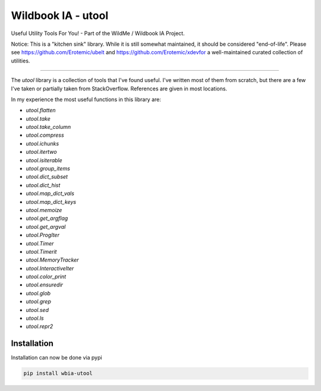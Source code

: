 ===================
Wildbook IA - utool
===================

|Build| |Pypi| |ReadTheDocs|

Useful Utility Tools For You! - Part of the WildMe / Wildbook IA Project.

Notice: This is a "kitchen sink" library. While it is still somewhat maintained, it should be considered "end-of-life". Please see https://github.com/Erotemic/ubelt and https://github.com/Erotemic/xdevfor a well-maintained curated collection of utilities.

----

The `utool` library is a collection of tools that I've found useful. I've
written most of them from scratch, but there are a few I've taken or partially
taken from StackOverflow. References are given in most locations.

In my experience the most useful functions in this library are:

* `utool.flatten`
* `utool.take`
* `utool.take_column`
* `utool.compress`
* `utool.ichunks`
* `utool.itertwo`
* `utool.isiterable`
* `utool.group_items`
* `utool.dict_subset`
* `utool.dict_hist`
* `utool.map_dict_vals`
* `utool.map_dict_keys`
* `utool.memoize`
* `utool.get_argflag`
* `utool.get_argval`
* `utool.ProgIter`
* `utool.Timer`
* `utool.Timerit`
* `utool.MemoryTracker`
* `utool.InteractiveIter`
* `utool.color_print`
* `utool.ensuredir`
* `utool.glob`
* `utool.grep`
* `utool.sed`
* `utool.ls`
* `utool.repr2`


Installation
--------------
Installation can now be done via pypi

.. code:: bash

    pip install wbia-utool


.. |Build| image:: https://img.shields.io/github/workflow/status/WildbookOrg/wbia-utool/Build%20and%20upload%20to%20PyPI/main
    :target: https://github.com/WildbookOrg/wbia-utool/actions?query=branch%3Amain+workflow%3A%22Build+and+upload+to+PyPI%22
    :alt: Build and upload to PyPI (main)

.. |Pypi| image:: https://img.shields.io/pypi/v/wbia-utool.svg
   :target: https://pypi.python.org/pypi/wbia-utool
   :alt: Latest PyPI version

.. |ReadTheDocs| image:: https://readthedocs.org/projects/wbia-utool/badge/?version=latest
    :target: http://wbia-utool.readthedocs.io/en/latest/
    :alt: Documentation on ReadTheDocs
